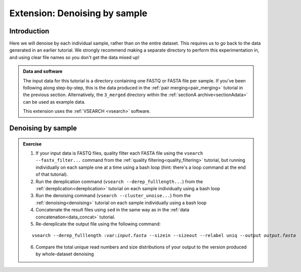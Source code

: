 .. _denoise_by_sample:

.. role:: var

==============================
Extension: Denoising by sample
==============================

Introduction
============

Here we will denoise by each individual sample, rather than on the entire dataset. This requires us to go back to the data generated in an earlier tutorial. We strongly recommend making a separate directory to perform this experimentation in, and using clear file names so you don't get the data mixed up!

.. admonition:: Data and software
	
	The input data for this tutorial is a directory containing one FASTQ or FASTA file per sample. If you've been following along step-by-step, this is the data produced in the :ref:`pair merging<pair_merging>` tutorial in the previous section. Alternatively, the ``3_merged`` directory within the :ref:`sectionA archive<sectionAdata>` can be used as example data.
	
	This extension uses the :ref:`VSEARCH <vsearch>` software.

Denoising by sample
===================

.. admonition:: Exercise

	1. If your input data is FASTQ files, quality filter each FASTA file using the ``vsearch --fastx_filter...`` command from the :ref:`quality filtering<quality_filtering>` tutorial, but running individually on each sample one at a time using a bash loop (hint: there's a loop command at the end of that tutorial).
	
	2. Run the dereplication command (``vsearch --derep_fulllength...``) from the :ref:`dereplication<dereplication>` tutorial on each sample individually using a bash loop
	
	3. Run the denoising command (``vsearch --cluster_unoise...``) from the :ref:`denoising<denoising>` tutorial on each sample individually using a bash loop
	
	4. Concatenate the result files using ``sed`` in the same way as in the :ref:`data concatenation<data_concat>` tutorial.
	
	5. Re-dereplicate the output file using the following command:
	
	.. parsed-literal::
		
		vsearch --derep_fulllength ​:var:`input.fasta` --sizein --sizeout --relabel uniq --output :var:`output.fasta`
	
	6. Compare the total unique read numbers and size distributions of your output to the version produced by whole-dataset denoising

